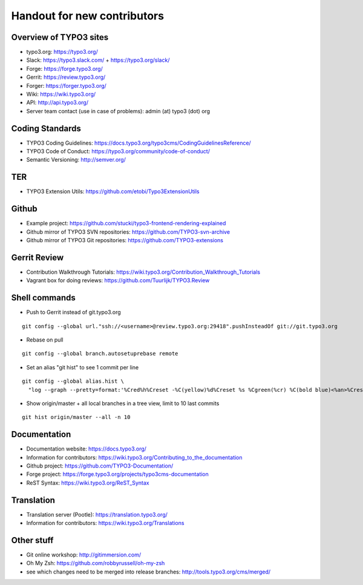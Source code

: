 ==================
Handout for new contributors
==================

Overview of TYPO3 sites
==================

- typo3.org: https://typo3.org/
- Slack: https://typo3.slack.com/ + https://typo3.org/slack/
- Forge: https://forge.typo3.org/
- Gerrit: https://review.typo3.org/
- Forger: https://forger.typo3.org/
- Wiki: https://wiki.typo3.org/
- API: http://api.typo3.org/
- Server team contact (use in case of problems): admin (at) typo3 (dot) org

Coding Standards
==================

- TYPO3 Coding Guidelines: https://docs.typo3.org/typo3cms/CodingGuidelinesReference/
- TYPO3 Code of Conduct: https://typo3.org/community/code-of-conduct/
- Semantic Versioning: http://semver.org/

TER
==================

- TYPO3 Extension Utils: https://github.com/etobi/Typo3ExtensionUtils

Github
==================

- Example project: https://github.com/stucki/typo3-frontend-rendering-explained
- Github mirror of TYPO3 SVN repositories: https://github.com/TYPO3-svn-archive
- Github mirror of TYPO3 Git repositories: https://github.com/TYPO3-extensions

Gerrit Review
==================

- Contribution Walkthrough Tutorials: https://wiki.typo3.org/Contribution_Walkthrough_Tutorials
- Vagrant box for doing reviews: https://github.com/Tuurlijk/TYPO3.Review

Shell commands
==================

- Push to Gerrit instead of git.typo3.org
::

  git config --global url."ssh://<username>@review.typo3.org:29418".pushInsteadOf git://git.typo3.org
- Rebase on pull
::

  git config --global branch.autosetuprebase remote
- Set an alias "git hist" to see 1 commit per line
::

  git config --global alias.hist \
    "log --graph --pretty=format:'%Cred%h%Creset -%C(yellow)%d%Creset %s %Cgreen(%cr) %C(bold blue)<%an>%Creset' --abbrev-commit"
- Show origin/master + all local branches in a tree view, limit to 10 last commits
::

  git hist origin/master --all -n 10

Documentation
==================

- Documentation website: https://docs.typo3.org/
- Information for contributors: https://wiki.typo3.org/Contributing_to_the_documentation
- Github project: https://github.com/TYPO3-Documentation/
- Forge project: https://forge.typo3.org/projects/typo3cms-documentation
- ReST Syntax: https://wiki.typo3.org/ReST_Syntax

Translation
==================

- Translation server (Pootle): https://translation.typo3.org/
- Information for contributors: https://wiki.typo3.org/Translations

Other stuff
==================

- Git online workshop: http://gitimmersion.com/
- Oh My Zsh: https://github.com/robbyrussell/oh-my-zsh
- see which changes need to be merged into release branches: http://tools.typo3.org/cms/merged/
